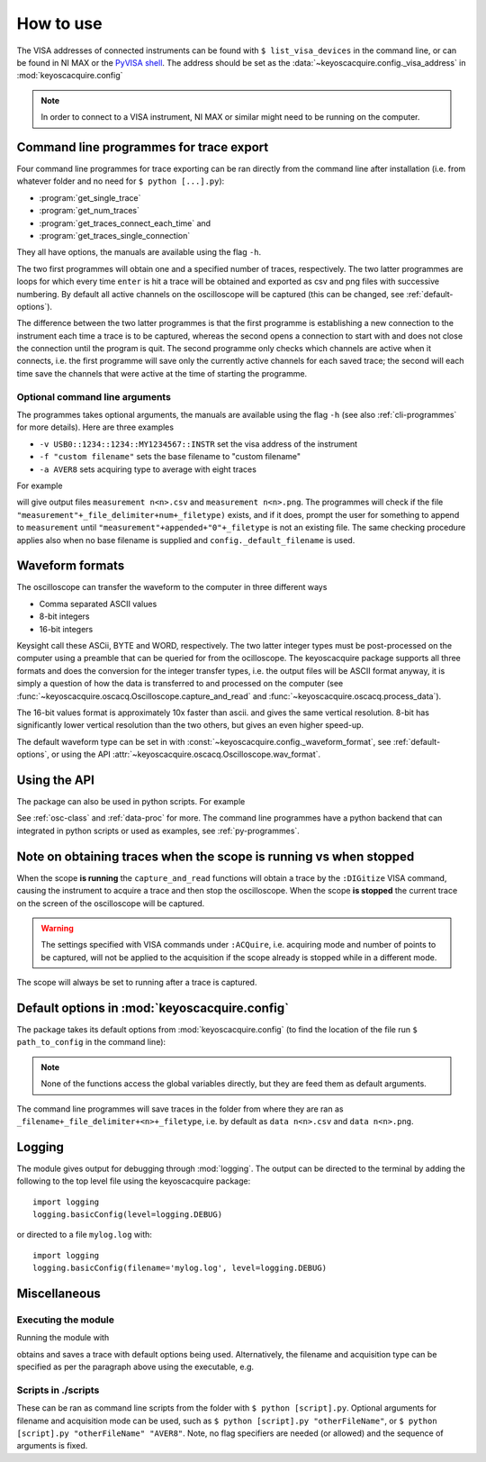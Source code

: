 **********
How to use
**********

The VISA addresses of connected instruments can be found with ``$ list_visa_devices`` in the command line, or can be found in NI MAX or the `PyVISA shell <https://pyvisa.readthedocs.io/en/latest/introduction/shell.html>`_. The address should be set as the :data:`~keyoscacquire.config._visa_address` in :mod:`keyoscacquire.config`

.. note:: In order to connect to a VISA instrument, NI MAX or similar might need to be running on the computer.

.. _cli-programmes-short:

Command line programmes for trace export
========================================

Four command line programmes for trace exporting can be ran directly from the command line after installation (i.e. from whatever folder and no need for ``$ python [...].py``):

* :program:`get_single_trace`

* :program:`get_num_traces`

* :program:`get_traces_connect_each_time` and

* :program:`get_traces_single_connection`

They all have options, the manuals are available using the flag ``-h``.

The two first programmes will obtain one and a specified number of traces, respectively. The two latter programmes are loops for which every time ``enter`` is hit a trace will be obtained and exported as csv and png files with successive numbering. By default all active channels on the oscilloscope will be captured (this can be changed, see :ref:`default-options`).

The difference between the two latter programmes is that the first programme is establishing a new connection to the instrument each time a trace is to be captured, whereas the second opens a connection to start with and does not close the connection until the program is quit. The second programme only checks which channels are active when it connects, i.e. the first programme will save only the currently active channels for each saved trace; the second will each time save the channels that were active at the time of starting the programme.


Optional command line arguments
-------------------------------

The programmes takes optional arguments, the manuals are available using the flag ``-h`` (see also :ref:`cli-programmes` for more details). Here are three examples

* ``-v USB0::1234::1234::MY1234567::INSTR`` set the visa address of the instrument

* ``-f "custom filename"`` sets the base filename to "custom filename"

* ``-a AVER8``  sets acquiring type to average with eight traces

.. highlight:: console

For example

.. prompt:: bash

    get_traces_single_connection_loop -f measurement

will give output files ``measurement n<n>.csv`` and ``measurement n<n>.png``.  The programmes will check if the file ``"measurement"+_file_delimiter+num+_filetype)`` exists, and if it does, prompt the user for something to append to ``measurement`` until ``"measurement"+appended+"0"+_filetype`` is not an existing file. The same checking procedure applies also when no base filename is supplied and ``config._default_filename`` is used.

.. highlight:: python


Waveform formats
================

The oscilloscope can transfer the waveform to the computer in three different ways

* Comma separated ASCII values

* 8-bit integers

* 16-bit integers

Keysight call these ASCii, BYTE and WORD, respectively. The two latter integer types must be post-processed on the computer using a preamble that can be queried for from the ocilloscope. The keyoscacquire package supports all three formats and does the conversion for the integer transfer types, i.e. the output files will be ASCII format anyway, it is simply a question of how the data is transferred to and processed on the computer (see :func:`~keyoscacquire.oscacq.Oscilloscope.capture_and_read` and :func:`~keyoscacquire.oscacq.process_data`).

The 16-bit values format is approximately 10x faster than ascii. and gives the same vertical resolution. 8-bit has significantly lower vertical resolution than the two others, but gives an even higher speed-up.

The default waveform type can be set in with :const:`~keyoscacquire.config._waveform_format`, see :ref:`default-options`, or using the API :attr:`~keyoscacquire.oscacq.Oscilloscope.wav_format`.


Using the API
=============

The package can also be used in python scripts. For example

.. literalinclude :: ../../keyoscacquire/scripts/example.py

See :ref:`osc-class` and :ref:`data-proc` for more. The command line programmes have a python backend that can integrated in python scripts or used as examples, see :ref:`py-programmes`.



Note on obtaining traces when the scope is running vs when stopped
==================================================================

When the scope **is running** the ``capture_and_read`` functions will obtain a trace by the ``:DIGitize`` VISA command, causing the instrument to acquire a trace and then stop the oscilloscope. When the scope **is stopped** the current trace on the screen of the oscilloscope will be captured.

.. warning:: The settings specified with VISA commands under ``:ACQuire``, i.e. acquiring mode and number of points to be captured, will not be applied to the acquisition if the scope already is stopped while in a different mode.

The scope will always be set to running after a trace is captured.


.. _default-options:

Default options in :mod:`keyoscacquire.config`
================================================================

The package takes its default options from :mod:`keyoscacquire.config` (to find the location of the file run ``$ path_to_config`` in the command line):

.. literalinclude :: ../../keyoscacquire/config.py

.. note:: None of the functions access the global variables directly, but they are feed them as default arguments.

The command line programmes will save traces in the folder from where they are ran as ``_filename+_file_delimiter+<n>+_filetype``, i.e. by default as ``data n<n>.csv`` and ``data n<n>.png``.


.. _logging:

Logging
=======

The module gives output for debugging through :mod:`logging`. The output can be directed to the terminal by adding the following to the top level file using the keyoscacquire package::

    import logging
    logging.basicConfig(level=logging.DEBUG)

or directed to a file ``mylog.log`` with::

    import logging
    logging.basicConfig(filename='mylog.log', level=logging.DEBUG)


Miscellaneous
=============

Executing the module
--------------------

Running the module with

.. prompt:: bash

    python -m keyoscacquire

obtains and saves a trace with default options being used. Alternatively, the filename and acquisition type can be specified as per the paragraph above using the executable, e.g.

.. prompt:: bash

    get_single_trace -f "fname" -a "AVER"



Scripts in ./scripts
--------------------

These can be ran as command line scripts from the folder with ``$ python [script].py``. Optional arguments for filename and acquisition mode can be used, such as ``$ python [script].py "otherFileName"``, or ``$ python [script].py "otherFileName" "AVER8"``. Note, no flag specifiers are needed (or allowed) and the sequence of arguments is fixed.
